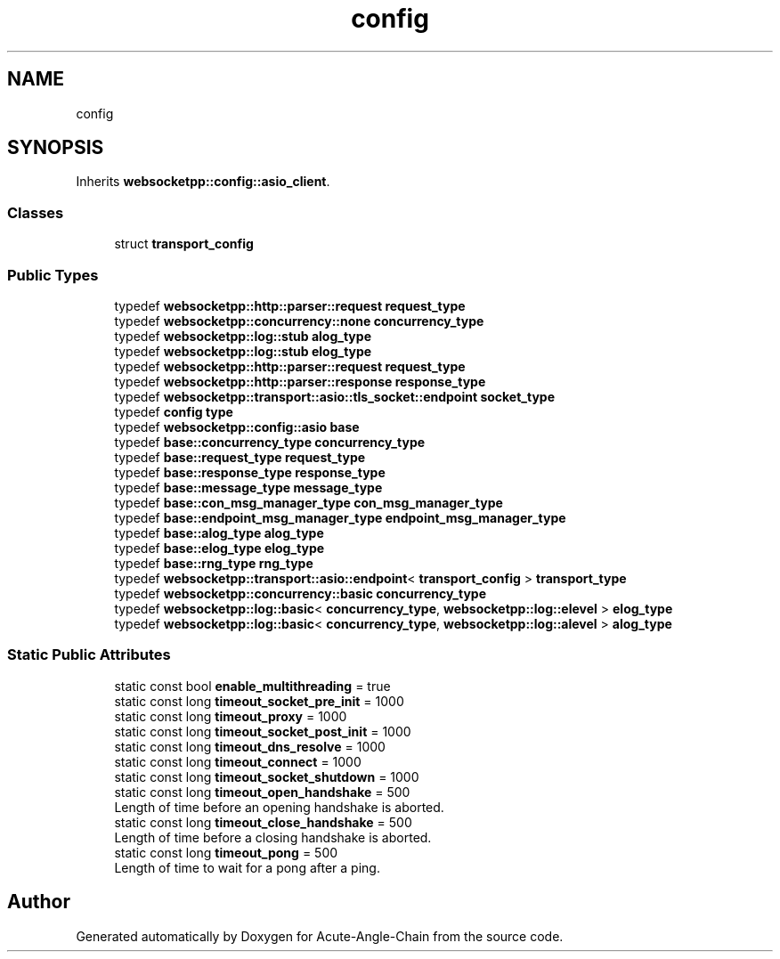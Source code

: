 .TH "config" 3 "Sun Jun 3 2018" "Acute-Angle-Chain" \" -*- nroff -*-
.ad l
.nh
.SH NAME
config
.SH SYNOPSIS
.br
.PP
.PP
Inherits \fBwebsocketpp::config::asio_client\fP\&.
.SS "Classes"

.in +1c
.ti -1c
.RI "struct \fBtransport_config\fP"
.br
.in -1c
.SS "Public Types"

.in +1c
.ti -1c
.RI "typedef \fBwebsocketpp::http::parser::request\fP \fBrequest_type\fP"
.br
.ti -1c
.RI "typedef \fBwebsocketpp::concurrency::none\fP \fBconcurrency_type\fP"
.br
.ti -1c
.RI "typedef \fBwebsocketpp::log::stub\fP \fBalog_type\fP"
.br
.ti -1c
.RI "typedef \fBwebsocketpp::log::stub\fP \fBelog_type\fP"
.br
.ti -1c
.RI "typedef \fBwebsocketpp::http::parser::request\fP \fBrequest_type\fP"
.br
.ti -1c
.RI "typedef \fBwebsocketpp::http::parser::response\fP \fBresponse_type\fP"
.br
.ti -1c
.RI "typedef \fBwebsocketpp::transport::asio::tls_socket::endpoint\fP \fBsocket_type\fP"
.br
.ti -1c
.RI "typedef \fBconfig\fP \fBtype\fP"
.br
.ti -1c
.RI "typedef \fBwebsocketpp::config::asio\fP \fBbase\fP"
.br
.ti -1c
.RI "typedef \fBbase::concurrency_type\fP \fBconcurrency_type\fP"
.br
.ti -1c
.RI "typedef \fBbase::request_type\fP \fBrequest_type\fP"
.br
.ti -1c
.RI "typedef \fBbase::response_type\fP \fBresponse_type\fP"
.br
.ti -1c
.RI "typedef \fBbase::message_type\fP \fBmessage_type\fP"
.br
.ti -1c
.RI "typedef \fBbase::con_msg_manager_type\fP \fBcon_msg_manager_type\fP"
.br
.ti -1c
.RI "typedef \fBbase::endpoint_msg_manager_type\fP \fBendpoint_msg_manager_type\fP"
.br
.ti -1c
.RI "typedef \fBbase::alog_type\fP \fBalog_type\fP"
.br
.ti -1c
.RI "typedef \fBbase::elog_type\fP \fBelog_type\fP"
.br
.ti -1c
.RI "typedef \fBbase::rng_type\fP \fBrng_type\fP"
.br
.ti -1c
.RI "typedef \fBwebsocketpp::transport::asio::endpoint\fP< \fBtransport_config\fP > \fBtransport_type\fP"
.br
.ti -1c
.RI "typedef \fBwebsocketpp::concurrency::basic\fP \fBconcurrency_type\fP"
.br
.ti -1c
.RI "typedef \fBwebsocketpp::log::basic\fP< \fBconcurrency_type\fP, \fBwebsocketpp::log::elevel\fP > \fBelog_type\fP"
.br
.ti -1c
.RI "typedef \fBwebsocketpp::log::basic\fP< \fBconcurrency_type\fP, \fBwebsocketpp::log::alevel\fP > \fBalog_type\fP"
.br
.in -1c
.SS "Static Public Attributes"

.in +1c
.ti -1c
.RI "static const bool \fBenable_multithreading\fP = true"
.br
.ti -1c
.RI "static const long \fBtimeout_socket_pre_init\fP = 1000"
.br
.ti -1c
.RI "static const long \fBtimeout_proxy\fP = 1000"
.br
.ti -1c
.RI "static const long \fBtimeout_socket_post_init\fP = 1000"
.br
.ti -1c
.RI "static const long \fBtimeout_dns_resolve\fP = 1000"
.br
.ti -1c
.RI "static const long \fBtimeout_connect\fP = 1000"
.br
.ti -1c
.RI "static const long \fBtimeout_socket_shutdown\fP = 1000"
.br
.ti -1c
.RI "static const long \fBtimeout_open_handshake\fP = 500"
.br
.RI "Length of time before an opening handshake is aborted\&. "
.ti -1c
.RI "static const long \fBtimeout_close_handshake\fP = 500"
.br
.RI "Length of time before a closing handshake is aborted\&. "
.ti -1c
.RI "static const long \fBtimeout_pong\fP = 500"
.br
.RI "Length of time to wait for a pong after a ping\&. "
.in -1c

.SH "Author"
.PP 
Generated automatically by Doxygen for Acute-Angle-Chain from the source code\&.
